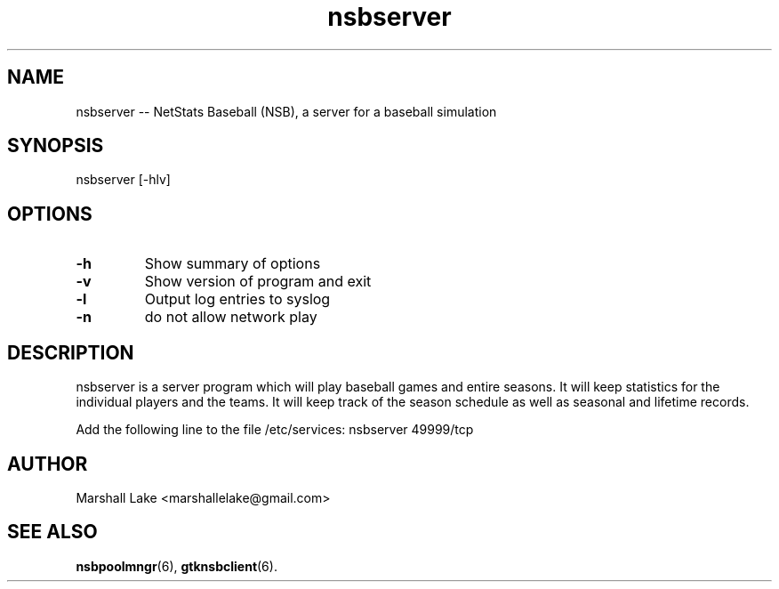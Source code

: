 .\" nsbserver man page
.TH nsbserver 6 "April 1, 2023" "v0.9.9.8" "Administrator's Guide"
.SH "NAME"
nsbserver \-\- NetStats Baseball (NSB), a server for a baseball simulation
.SH "SYNOPSIS"
nsbserver [\-hlv]
.SH "OPTIONS"

.TP
.B \-h
Show summary of options
.TP 
.B \-v
Show version of program and exit
.TP 
.B \-l
Output log entries to syslog
.TP 
.B \-n
do not allow network play
.SH "DESCRIPTION"
.P
nsbserver is a server program which will play baseball games and entire
seasons.  It will keep statistics for the individual players and the
teams.  It will keep track of the season schedule as well as seasonal
and lifetime records.

Add the following line to the file /etc/services:
nsbserver    49999/tcp

.SH "AUTHOR"
Marshall Lake <marshallelake@gmail.com>
.SH SEE ALSO
.BR nsbpoolmngr (6),
.BR gtknsbclient (6).

